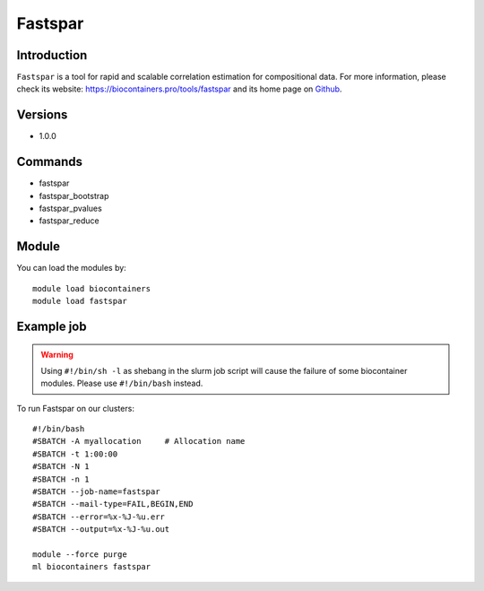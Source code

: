.. _backbone-label:

Fastspar
==============================

Introduction
~~~~~~~~
``Fastspar`` is a tool for rapid and scalable correlation estimation for compositional data. For more information, please check its website: https://biocontainers.pro/tools/fastspar and its home page on `Github`_.

Versions
~~~~~~~~
- 1.0.0

Commands
~~~~~~~
- fastspar
- fastspar_bootstrap
- fastspar_pvalues
- fastspar_reduce

Module
~~~~~~~~
You can load the modules by::
    
    module load biocontainers
    module load fastspar

Example job
~~~~~
.. warning::
    Using ``#!/bin/sh -l`` as shebang in the slurm job script will cause the failure of some biocontainer modules. Please use ``#!/bin/bash`` instead.

To run Fastspar on our clusters::

    #!/bin/bash
    #SBATCH -A myallocation     # Allocation name 
    #SBATCH -t 1:00:00
    #SBATCH -N 1
    #SBATCH -n 1
    #SBATCH --job-name=fastspar
    #SBATCH --mail-type=FAIL,BEGIN,END
    #SBATCH --error=%x-%J-%u.err
    #SBATCH --output=%x-%J-%u.out

    module --force purge
    ml biocontainers fastspar

.. _Github: https://github.com/scwatts/fastspar